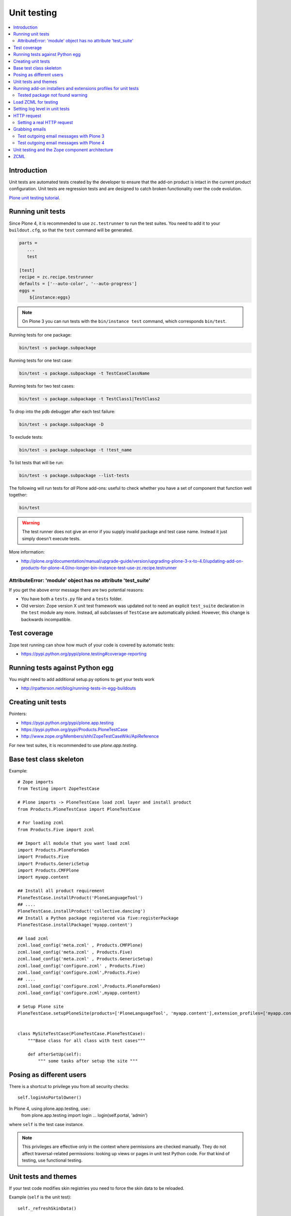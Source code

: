 =================
 Unit testing
=================

.. contents :: :local:

Introduction
============

Unit tests are automated tests created by the developer to ensure that the
add-on product is intact in the current product configuration. Unit tests
are regression tests and are designed to catch broken functionality over the
code evolution.

`Plone unit testing tutorial <http://plone.org/documentation/tutorial/richdocument/unit-testing>`_.

Running unit tests
===================

Since Plone 4, it is recommended to use ``zc.testrunner``  to run the test
suites.  You need to add it to your ``buildout.cfg``, so that the ``test``
command will be generated.

.. code-block:: cfg

    parts =
       ...
       test

    [test]
    recipe = zc.recipe.testrunner
    defaults = ['--auto-color', '--auto-progress']
    eggs =
        ${instance:eggs}

.. note ::

    On Plone 3 you can run tests with the ``bin/instance test`` command,
    which corresponds ``bin/test``.


Running tests for one package:

.. code-block:: console

    bin/test -s package.subpackage

Running tests for one test case:

.. code-block:: console

    bin/test -s package.subpackage -t TestCaseClassName

Running tests for two test cases:

.. code-block:: console

    bin/test -s package.subpackage -t TestClass1|TestClass2

To drop into the pdb debugger after each test failure:

.. code-block:: console

    bin/test -s package.subpackage -D

To exclude tests:

.. code-block:: console

    bin/test -s package.subpackage -t !test_name

To list tests that will be run:

.. code-block:: console

    bin/test -s package.subpackage --list-tests

The following will run tests for *all* Plone add-ons: useful to check
whether you have a set of component that function well together:

.. code-block:: console

    bin/test

.. warning::

    The test runner does not give an error if you supply invalid package and
    test case name.  Instead it just simply doesn't execute tests.

More information:

* http://plone.org/documentation/manual/upgrade-guide/version/upgrading-plone-3-x-to-4.0/updating-add-on-products-for-plone-4.0/no-longer-bin-instance-test-use-zc.recipe.testrunner

AttributeError: 'module' object has no attribute 'test_suite'
-------------------------------------------------------------

If you get the above error message there are two potential reasons:

* You have both a ``tests.py`` file and a ``tests`` folder.

* Old version: Zope version X unit test framework was updated not to need
  an explicit ``test_suite`` declaration in the ``test`` module any more.
  Instead, all subclasses of ``TestCase`` are automatically picked.
  However, this change is backwards incompatible.

Test coverage
=============

Zope test running can show how much of your code is covered by automatic
tests:

* https://pypi.python.org/pypi/plone.testing#coverage-reporting

Running tests against Python egg
===================================

You might need to add additional setup.py options to get your tests work

* http://rpatterson.net/blog/running-tests-in-egg-buildouts

Creating unit tests
====================

Pointers:

* https://pypi.python.org/pypi/plone.app.testing

* https://pypi.python.org/pypi/Products.PloneTestCase

* http://www.zope.org/Members/shh/ZopeTestCaseWiki/ApiReference


For new test suites, it is recommended to use `plone.app.testing`.


Base test class skeleton
========================

Example::

    # Zope imports
    from Testing import ZopeTestCase

    # Plone imports -> PloneTestCase load zcml layer and install product
    from Products.PloneTestCase import PloneTestCase

    # For loading zcml
    from Products.Five import zcml

    ## Import all module that you want load zcml
    import Products.PloneFormGen
    import Products.Five
    import Products.GenericSetup
    import Products.CMFPlone
    import myapp.content

    ## Install all product requirement
    PloneTestCase.installProduct('PloneLanguageTool')
    ## ....
    PloneTestCase.installProduct('collective.dancing')
    ## Install a Python package registered via five:registerPackage
    PloneTestCase.installPackage('myapp.content')

    ## load zcml
    zcml.load_config('meta.zcml' , Products.CMFPlone)
    zcml.load_config('meta.zcml' , Products.Five)
    zcml.load_config('meta.zcml' , Products.GenericSetup)
    zcml.load_config('configure.zcml' , Products.Five)
    zcml.load_config('configure.zcml',Products.Five)
    ## ....
    zcml.load_config('configure.zcml',Products.PloneFormGen)
    zcml.load_config('configure.zcml',myapp.content)

    # Setup Plone site
    PloneTestCase.setupPloneSite(products=['PloneLanguageTool', 'myapp.content'],extension_profiles=['myapp.content:default',])


    class MySiteTestCase(PloneTestCase.PloneTestCase):
        """Base class for all class with test cases"""

        def afterSetUp(self):
            """ some tasks after setup the site """


Posing as different users
===========================

There is a shortcut to privilege you from all security checks::

    self.loginAsPortalOwner()

In Plone 4, using plone.app.testing, use::
    from plone.app.testing import login
    ...
    login(self.portal, 'admin')

where ``self`` is the test case instance.

.. note ::

    This privileges are effective only in the context where permissions are
    checked manually. They do not affect traversal-related permissions:
    looking up views or pages in unit test Python code.  For that kind of
    testing, use functional testing.

Unit tests and themes
========================

If your test code modifies skin registries you need to force the skin data
to be reloaded.

Example (``self`` is the unit test)::

    self._refreshSkinData()

Running add-on installers and extensions profiles for unit tests
=================================================================

By default, no add-on installers or extension profiles are installed.

You need to modify ``PloneTestCase.setupPloneSite()`` call in your base unit
tests.

Simple example::

    ptc.setupPloneSite(products=['namespace.yourproduct'])

Complex example::

    ptc.setupPloneSite(products=['harvinaiset.app', 'TickingMachine'], extension_profiles=["harvinaiset.app:tests","harvinaiset.app:default"])


Tested package not found warning
---------------------------------

Installers may fail without interrupting the test run. Monitor Zope start up
messages. If you get error like::

    Installing gomobiletheme.basic ... NOT FOUND

You might be missing this from your ``configure.zcml``

.. code-block:: xml

    <five:registerPackage package="." initialize=".initialize" />

... or you have a spelling error in your test setup code.

Load ZCML for testing
=====================

For loading ZCML files in your test, you can use the Five API::

    import <your fabulous module>
    from Products.Five import zcml
    zcml.load_config('configure.zcml', <your fabulous module>)


Setting log level in unit tests
===============================

Many components use the ``DEBUG`` output level, while the default output
level for unit testing is ``INFO``.  Import messages may go unnoticed during
the unit test development.

Add this to your unit test code::

    def enableDebugLog(self):
        """ Enable context.plone_log() output from Python scripts """
        import sys, logging
        from Products.CMFPlone.log import logger
        logger.root.setLevel(logging.DEBUG)
        logger.root.addHandler(logging.StreamHandler(sys.stdout))

HTTP request
============

Zope unit tests have a mock ``HTTPRequest`` object set up.

You can access it as follows::

    self.portal.REQUEST # mock HTTPRequest object

Setting a real HTTP request
---------------------------

::

    >>> from Testing import makerequest
    >>> self.app = makerequest.makerequest(Zope.app())
    >>> request=self.portal.REQUEST


Grabbing emails
===============

Test outgoing email messages with Plone 3
-----------------------------------------

To debug outgoing email traffic you can create a dummy mailhost.


Example::

    from zope.component import getUtility, getMultiAdapter, getSiteManager
    from Products.MailHost.interfaces import IMailHost
    from Products.SecureMailHost.SecureMailHost import SecureMailHost
    from Products.CMFCore.utils import getToolByName


    class DummySecureMailHost(SecureMailHost):
        """Grab outgoing emails"""

        meta_type = 'Dummy secure Mail Host'

        def __init__(self, id):
            self.id = id

            # Use these two instance attributes to check what email has been sent
            self.sent = []
            self.mto = None

        def _send(self, mfrom, mto, messageText, debug=False):
            self.sent.append(messageText)
            self.mto = mto


    ...

    def afterSetUp(self):
        self.loginAsPortalOwner()
        sm = getSiteManager(self.portal)
        sm.unregisterUtility(provided=IMailHost)
        self.dummyMailHost = DummySecureMailHost('dMailhost')
        sm.manage_changeProperties({'email_from_address': 'moo@isthemasteofuniverse.com'})
        sm.registerUtility(self.dummyMailHost, IMailHost)

        # Set mail host for tools which use getToolByName() look up
        self.MailHost = self.dummyMailHost

        # Make sure that registration tool uses mail host mock
        rtool = getToolByName(self.portal, 'portal_registration')
        rtool.MailHost = self.dummyMailHost

    ....

    def test_xxx(self):
        # Reset outgoing emails
        self.dummyMailHost.sent = []

        # Do a workflow state change which should trigger content rule
        # sending out email
        self.workflow.doActionFor(member, "approve_by_sits")
        review_state = self.workflow.getInfoFor(member, 'review_state')
        self.assertEqual(review_state, "approved_by_sits")

        # Check that email has been sent
        self.assertEqual(len(self.dummyMailHost.sent), 1)


Test outgoing email messages with Plone 4
-----------------------------------------

The ``MailHost`` code has changed in Plone 4. For more detail about the
changes please read the relevant section in the `Plone Upgrade Guide`_.
According to that guide we can reuse some of the test code in
``Products.CMFPlone.tests``.

.. _`Plone Upgrade Guide`: http://plone.org/documentation/manual/upgrade-guide/version/upgrading-plone-3-x-to-4.0/updating-add-on-products-for-plone-4.0/mailhost.securesend-is-now-deprecated-use-send-instead

Here's some example of a ``unittest.TestCase`` based on the excellent ``plone.app.testing``
framework. Adapt it to your own needs.

.. code-block:: python

    #Pythonic libraries
    import unittest2 as unittest
    from email import message_from_string

    #Plone
    from plone.app.testing import TEST_USER_NAME, TEST_USER_ID
    from plone.app.testing import login, logout
    from plone.app.testing import setRoles
    from plone.testing.z2 import Browser

    from Acquisition import aq_base
    from zope.component import getSiteManager
    from Products.CMFPlone.tests.utils import MockMailHost
    from Products.MailHost.interfaces import IMailHost
    import transaction

    #hkl namespace
    from holokinesislibros.purchaseorder.testing import\
        HKL_PURCHASEORDER_FUNCTIONAL_TESTING


    class TestOrder(unittest.TestCase):

        layer = HKL_PURCHASEORDER_FUNCTIONAL_TESTING

        def setUp(self):
            self.app = self.layer['app']
            self.portal = self.layer['portal']
            self.portal._original_MailHost = self.portal.MailHost
            self.portal.MailHost = mailhost = MockMailHost('MailHost')
            sm = getSiteManager(context=self.portal)
            sm.unregisterUtility(provided=IMailHost)
            sm.registerUtility(mailhost, provided=IMailHost)

            self.portal.email_from_address = 'noreply@holokinesislibros.com'
            transaction.commit()

        def tearDown(self):
            self.portal.MailHost = self.portal._original_MailHost
            sm = getSiteManager(context=self.portal)
            sm.unregisterUtility(provided=IMailHost)
            sm.registerUtility(aq_base(self.portal._original_MailHost),
                               provided=IMailHost)

        def test_mockmailhost_setting(self):
            #open contact form
            browser = Browser(self.app)
            browser.open('http://nohost/plone/contact-info')
            # Now fill in the form:

            form = browser.getForm(name='feedback_form')
            form.getControl(name='sender_fullname').value = 'T\xc3\xa4st user'
            form.getControl(name='sender_from_address').value = 'test@plone.test'
            form.getControl(name='subject').value = 'Saluton amiko to\xc3\xb1o'
            form.getControl(name='message').value = 'Message with funny chars: \xc3\xa1\xc3\xa9\xc3\xad\xc3\xb3\xc3\xba\xc3\xb1.'

            # And submit it:
            form.submit()
            self.assertEqual(browser.url, 'http://nohost/plone/contact-info')
            self.assertIn('Mail sent', browser.contents)

            # As part of our test setup, we replaced the original MailHost with our
            # own version.  Our version doesn't mail messages, it just collects them
            # in a list called ``messages``:
            mailhost = self.portal.MailHost
            self.assertEqual(len(mailhost.messages), 1)
            msg = message_from_string(mailhost.messages[0])

            self.assertEqual(msg['MIME-Version'], '1.0')
            self.assertEqual(msg['Content-Type'], 'text/plain; charset="utf-8"')
            self.assertEqual(msg['Content-Transfer-Encoding'], 'quoted-printable')
            self.assertEqual(msg['Subject'], '=?utf-8?q?Saluton_amiko_to=C3=B1o?=')
            self.assertEqual(msg['From'], 'noreply@holokinesislibros.com')
            self.assertEqual(msg['To'], 'noreply@holokinesislibros.com')
            msg_body = msg.get_payload()
            self.assertIn(u'Message with funny chars: =C3=A1=C3=A9=C3=AD=C3=B3=C3=BA=C3=B1',
                          msg_body)


Unit testing and the Zope component architecture
==================================================

If you are dealing with the Zope component architecture at a low level in
your unit tests, there are some things to remember, because the global site
manager doesn't behave properly in unit tests.

See discussion: http://plone.293351.n2.nabble.com/PTC-global-components-bug-tp3413057p3413057.html

ZCML
====

Below are examples how to run special ZCML snippets for your unit tests.

.. code-block:: python

    import unittest
    from base import PaymentProcessorTestCase
    from Products.Five import zcml
    from zope.configuration.exceptions import ConfigurationError
    from getpaid.paymentprocessors.registry import paymentProcessorRegistry

    configure_zcml = '''
    <configure
        xmlns="http://namespaces.zope.org/zope"
        xmlns:five="http://namespaces.zope.org/five"
        xmlns:paymentprocessors="http://namespaces.plonegetpaid.com/paymentprocessors"
        i18n_domain="foo">


        <paymentprocessors:registerProcessor
           name="dummy"
           processor="getpaid.paymentprocessors.tests.dummies.DummyProcessor"
           selection_view="getpaid.paymentprocessors.tests.dummies.DummyButton"
           thank_you_view="getpaid.paymentprocessors.tests.dummies.DummyThankYou"
           />

    </configure>'''


    bad_processor_zcml = '''
    <configure
        xmlns="http://namespaces.zope.org/zope"
        xmlns:five="http://namespaces.zope.org/five"
        xmlns:paymentprocessors="http://namespaces.plonegetpaid.com/paymentprocessors"
        i18n_domain="foo">


        <paymentprocessors:registerProcessor
           name="dummy"
           selection_view="getpaid.paymentprocessors.tests.dummies.DummyButton"
           thank_you_view="getpaid.paymentprocessors.tests.dummies.DummyThankYou"
           />


    </configure>'''




    class TestZCML(PaymentProcessorTestCase):
        """ Test ZCML directives """


        def test_register(self):
            """ Check that ZCML entry gets added to our processor registry """
            zcml.load_string(configure_zcml)


            # See that our processor got registered
            self.assertEqual(len(papaymentProcessorRegistryistry.items()), 1)


        def test_bad_processor(self):
            """ Check that ZCML entry which has bad processor declaration is caught """


            try:
                zcml.load_string(bad_processor_zcml)
                raise AssertionError("Should not be never reached")
            except ConfigurationError, e:
                pass
